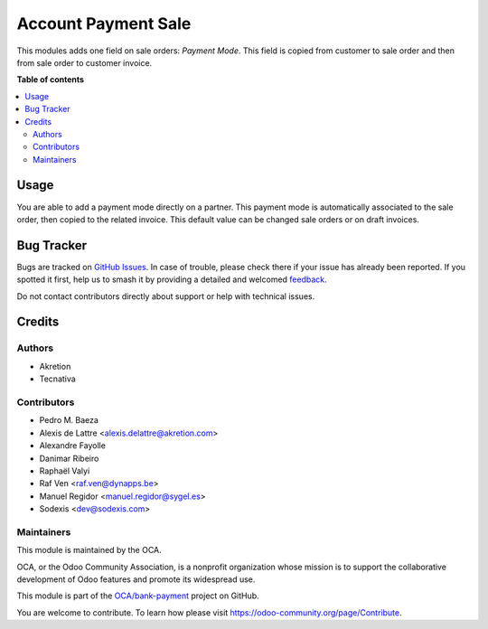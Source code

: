 ====================
Account Payment Sale
====================

.. 
   !!!!!!!!!!!!!!!!!!!!!!!!!!!!!!!!!!!!!!!!!!!!!!!!!!!!
   !! This file is generated by oca-gen-addon-readme !!
   !! changes will be overwritten.                   !!
   !!!!!!!!!!!!!!!!!!!!!!!!!!!!!!!!!!!!!!!!!!!!!!!!!!!!
   !! source digest: sha256:f14403902da2017238911dcb5f4f7da0e5b3229b68c646b4f0c51aebc409d8fe
   !!!!!!!!!!!!!!!!!!!!!!!!!!!!!!!!!!!!!!!!!!!!!!!!!!!!

.. |badge1| image:: https://img.shields.io/badge/maturity-Beta-yellow.png
    :target: https://odoo-community.org/page/development-status
    :alt: Beta
.. |badge2| image:: https://img.shields.io/badge/licence-AGPL--3-blue.png
    :target: http://www.gnu.org/licenses/agpl-3.0-standalone.html
    :alt: License: AGPL-3
.. |badge3| image:: https://img.shields.io/badge/github-OCA%2Fbank--payment-lightgray.png?logo=github
    :target: https://github.com/OCA/bank-payment/tree/17.0/account_payment_sale
    :alt: OCA/bank-payment
.. |badge4| image:: https://img.shields.io/badge/weblate-Translate%20me-F47D42.png
    :target: https://translation.odoo-community.org/projects/bank-payment-17-0/bank-payment-17-0-account_payment_sale
    :alt: Translate me on Weblate
.. |badge5| image:: https://img.shields.io/badge/runboat-Try%20me-875A7B.png
    :target: https://runboat.odoo-community.org/builds?repo=OCA/bank-payment&target_branch=17.0
    :alt: Try me on Runboat

|badge1| |badge2| |badge3| |badge4| |badge5|

This modules adds one field on sale orders: *Payment Mode*. This field
is copied from customer to sale order and then from sale order to
customer invoice.

**Table of contents**

.. contents::
   :local:

Usage
=====

You are able to add a payment mode directly on a partner. This payment
mode is automatically associated to the sale order, then copied to the
related invoice. This default value can be changed sale orders or on
draft invoices.

Bug Tracker
===========

Bugs are tracked on `GitHub Issues <https://github.com/OCA/bank-payment/issues>`_.
In case of trouble, please check there if your issue has already been reported.
If you spotted it first, help us to smash it by providing a detailed and welcomed
`feedback <https://github.com/OCA/bank-payment/issues/new?body=module:%20account_payment_sale%0Aversion:%2017.0%0A%0A**Steps%20to%20reproduce**%0A-%20...%0A%0A**Current%20behavior**%0A%0A**Expected%20behavior**>`_.

Do not contact contributors directly about support or help with technical issues.

Credits
=======

Authors
-------

* Akretion
* Tecnativa

Contributors
------------

- Pedro M. Baeza
- Alexis de Lattre <alexis.delattre@akretion.com>
- Alexandre Fayolle
- Danimar Ribeiro
- Raphaël Valyi
- Raf Ven <raf.ven@dynapps.be>
- Manuel Regidor <manuel.regidor@sygel.es>
- Sodexis <dev@sodexis.com>

Maintainers
-----------

This module is maintained by the OCA.

.. image:: https://odoo-community.org/logo.png
   :alt: Odoo Community Association
   :target: https://odoo-community.org

OCA, or the Odoo Community Association, is a nonprofit organization whose
mission is to support the collaborative development of Odoo features and
promote its widespread use.

This module is part of the `OCA/bank-payment <https://github.com/OCA/bank-payment/tree/17.0/account_payment_sale>`_ project on GitHub.

You are welcome to contribute. To learn how please visit https://odoo-community.org/page/Contribute.
